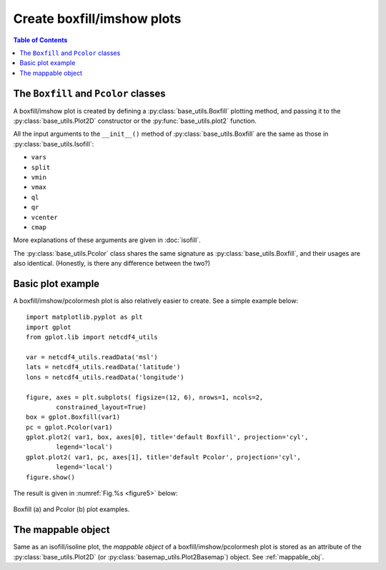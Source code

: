Create boxfill/imshow plots
===========================

.. contents:: Table of Contents
  :local:


The ``Boxfill`` and ``Pcolor`` classes
######################################

A boxfill/imshow plot is created by defining a :py:class:`base_utils.Boxfill`
plotting method, and passing it to the :py:class:`base_utils.Plot2D`
constructor or the :py:func:`base_utils.plot2` function.

All the input arguments to the ``__init__()`` method of
:py:class:`base_utils.Boxfill` are the same as those in
:py:class:`base_utils.Isofill`:

* ``vars``
* ``split``
* ``vmin``
* ``vmax``
* ``ql``
* ``qr``
* ``vcenter``
* ``cmap``

More explanations of these arguments are given in :doc:`isofill`.

The :py:class:`base_utils.Pcolor` class shares the same signature as
:py:class:`base_utils.Boxfill`, and their usages are also identical.
(Honestly, is there any difference between the two?)


Basic plot example
###################

A boxfill/imshow/pcolormesh plot is also relatively easier to create. See a
simple example below:

::

    import matplotlib.pyplot as plt
    import gplot
    from gplot.lib import netcdf4_utils

    var = netcdf4_utils.readData('msl')
    lats = netcdf4_utils.readData('latitude')
    lons = netcdf4_utils.readData('longitude')

    figure, axes = plt.subplots( figsize=(12, 6), nrows=1, ncols=2,
            constrained_layout=True)
    box = gplot.Boxfill(var1)
    pc = gplot.Pcolor(var1)
    gplot.plot2( var1, box, axes[0], title='default Boxfill', projection='cyl',
            legend='local')
    gplot.plot2( var1, pc, axes[1], title='default Pcolor', projection='cyl',
            legend='local')
    figure.show()


The result is given in :numref:`Fig.%s <figure5>` below:

.. _figure5:

.. figure:: boxfill_pcolor.png
   :width: 600px
   :align: center
   :figclass: align-center

   Boxfill (a) and Pcolor (b) plot examples.


The mappable object
##############################

Same as an isofill/isoline plot, the *mappable object* of a
boxfill/imshow/pcolormesh plot is stored as an attribute of the
:py:class:`base_utils.Plot2D` (or :py:class:`basemap_utils.Plot2Basemap`)
object. See :ref:`mappable_obj`.
